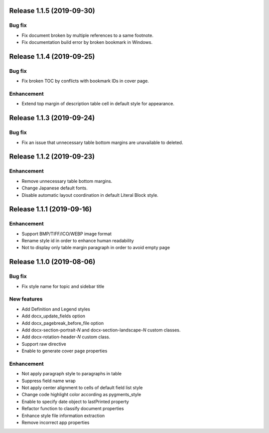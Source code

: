 Release 1.1.5 (2019-09-30)
--------------------------

Bug fix
*******

* Fix document broken by multiple references to a same footnote.
* Fix documentation build error by broken bookmark in Windows.

Release 1.1.4 (2019-09-25)
--------------------------

Bug fix
*******

* Fix broken TOC by conflicts with bookmark IDs in cover page.

Enhancement
***********

* Extend top margin of description table cell in default style for appearance.

Release 1.1.3 (2019-09-24)
--------------------------

Bug fix
*******

* Fix an issue that unnecessary table bottom margins are unavailable to deleted.

Release 1.1.2 (2019-09-23)
--------------------------

Enhancement
***********

* Remove unnecessary table bottom margins.
* Change Japanese default fonts.
* Disable automatic layout coordination in default Literal Block style.

Release 1.1.1 (2019-09-16)
--------------------------

Enhancement
***********

* Support BMP/TIFF/ICO/WEBP image format
* Rename style id in order to enhance human readability
* Not to display only table margin paragraph in order to avoid empty page

Release 1.1.0 (2019-08-06)
--------------------------

Bug fix
*******

* Fix style name for topic and sidebar title

New features
************

* Add Definition and Legend styles
* Add docx_update_fields option
* Add docx_pagebreak_before_file option
* Add docx-section-portrait-*N* and docx-section-landscape-*N* custom classes.
* Add docx-rotation-header-*N* custom class.
* Support raw directive
* Enable to generate cover page properties

Enhancement
***********

* Not apply paragraph style to paragraphs in table
* Suppress field name wrap
* Not apply center alignment to cells of default field list style
* Change code highlight color according as pygments_style
* Enable to specify date object to lastPrinted property
* Refactor function to classify document properties
* Enhance style file information extraction
* Remove incorrect app properties

